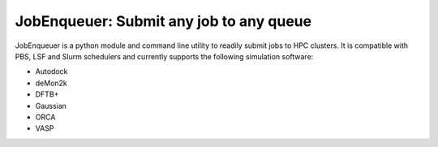#########################################
JobEnqueuer: Submit any job to any queue
#########################################

JobEnqueuer is a python module and command line utility to readily submit jobs to HPC
clusters. It is compatible with PBS, LSF and Slurm schedulers and currently supports the
following simulation software:

- Autodock
- deMon2k
- DFTB+
- Gaussian
- ORCA
- VASP


